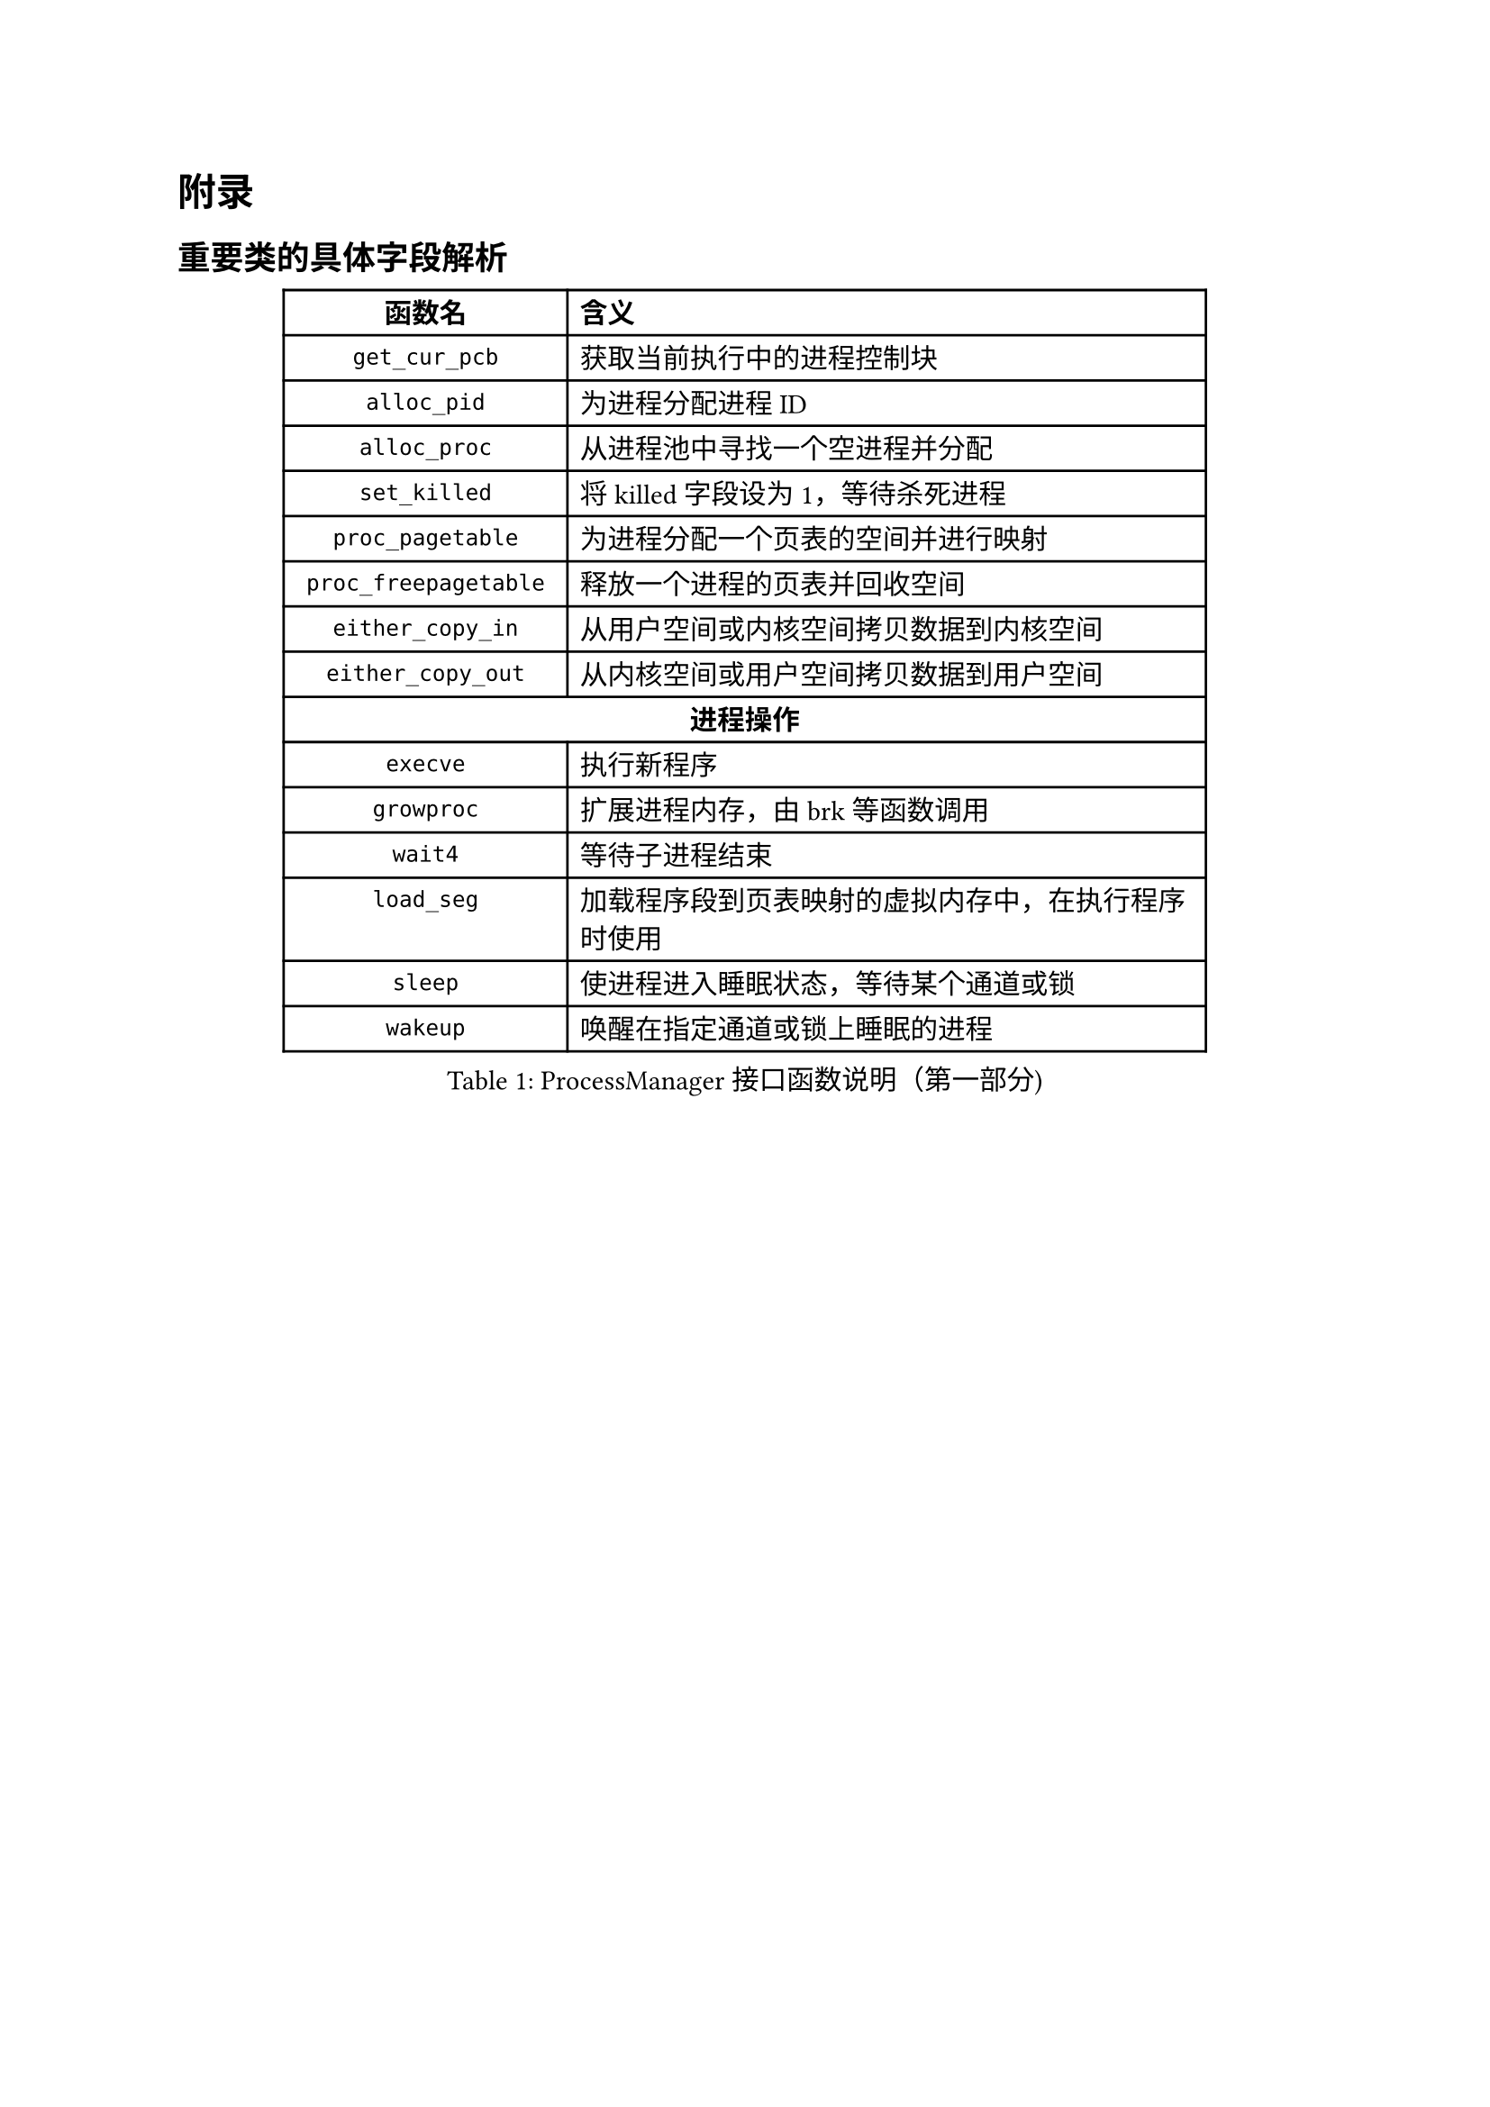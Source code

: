 
= 附录

== 重要类的具体字段解析

#figure(
  table(
    columns: (4cm, 9cm),
    align: (center, left),
    table.header(
      [*函数名*], [*含义*]
    ),
    [`get_cur_pcb`], [获取当前执行中的进程控制块],
    [`alloc_pid`], [为进程分配进程ID],
    [`alloc_proc`], [从进程池中寻找一个空进程并分配],
    [`set_killed`], [将killed字段设为1，等待杀死进程],
    [`proc_pagetable`], [为进程分配一个页表的空间并进行映射],
    [`proc_freepagetable`], [释放一个进程的页表并回收空间],
    [`either_copy_in`], [从用户空间或内核空间拷贝数据到内核空间],
    [`either_copy_out`], [从内核空间或用户空间拷贝数据到用户空间],
    table.cell(colspan: 2, align: center, [*进程操作*]),
    [`execve`], [执行新程序],
    [`growproc`], [扩展进程内存，由brk等函数调用],
    [`wait4`], [等待子进程结束],
    [`load_seg`], [加载程序段到页表映射的虚拟内存中，在执行程序时使用],
    [`sleep`], [使进程进入睡眠状态，等待某个通道或锁],
    [`wakeup`], [唤醒在指定通道或锁上睡眠的进程],
  ),
  caption: [ProcessManager接口函数说明（第一部分)]
)

#figure(
  table(
    columns: (4cm, 9cm),
    align: (center, left),
    table.header(
      [*函数名*], [*含义*]
    ),
    [`exit_proc`], [真正退出进程的逻辑，设置状态并清理资源],
    [`exit`], [当前进程或线程退出（只退出自己）],
    [`exit_group`], [当前线程组（或进程组）全部退出],
    [`clone`], [创建新进程或线程，支持克隆和线程局部存储],
    [`fork`], [创建新进程，返回新进程的PID],
    [`brk`], [扩展进程地址，设置进程的堆顶地址],
    table.cell(colspan: 2, align: center, [*文件操作*]),
    [`open`], [打开文件或设备，返回文件描述符],
    [`mkdir`], [在指定路径下创建目录],
    [`close`], [关闭文件描述符],
    [`fstat`], [获取指定文件描述符下的文件状态信息],
    [`chdir`], [改变当前工作目录],
    [`getcwd`], [获取当前工作目录路径],
    [`mmap`], [映射文件到内存],
    [`munmap`], [解除内存映射],
    [`unlink`], [删除文件或目录的链接],
    [`pipe`], [创建管道，返回读写文件描述符],
    table.cell(colspan: 2, align: center, [*其他系统调用*]),
    [`reparent`], [托孤机制，重新设置进程的父进程为init],
    [`prlimit64`], [设置或获取进程资源限制],
    [`set_robust_list`], [设置鲁棒列表，用于处理线程安全的锁],
    [`set_tid_address`], [设置线程ID地址，用于线程同步和管理],
  ),
  caption: [ProcessManager接口函数说明（第二部分)]
)

#figure(
  table(
    columns: (3.5cm, 3cm, 7cm),
    align: (center, center, left),
    table.header(
      [*字段名*], [*类型*], [*含义*]
    ),
    [`_lock`], [SpinLock], [进程控制块的锁，用于并发访问控制],
    [`_gid`], [int], [全局ID，用于在进程池中唯一标识进程],
    table.cell(colspan: 3, align: center, [*文件系统相关*]),
    [`_cwd`], [dentry\*], [当前工作目录],
    [`_cwd_name`], [string], [工作目录名称],
    [`_ofile`], [file\*], [进程打开的文件列表 (文件描述符 → 文件结构)],
    [`_fl_cloexec`], [bool], [记录每个文件描述符的 close-on-exec 标志],
    [`exe`], [string], [可执行文件的绝对路径],
    table.cell(colspan: 3, align: center, [*进程状态信息*]),
    [`_state`], [enum Procstate], [进程当前状态],
    [`_chan`], [void\*], [进程睡眠时等待的通道 (例如：某个锁或事件)],
    [`_killed`], [int], [进程是否被标记为kill (非零表示被kill)],
    [`_xstate`], [int], [进程退出状态，用于父进程wait()获取],
    [`_pid`], [int], [进程ID (Process ID)],
    [`_parent`], [Pcb\*], [父进程的PCB指针],
    [`_name`], [char], [进程名称 (用于调试)],
  ),
  caption: [PCB结构字段说明（第一部分)]
)

#figure(
  table(
    columns: (3.5cm, 3cm, 7cm),
    align: (center, center, left),
    table.header(
      [*字段名*], [*类型*], [*含义*]
    ),
    table.cell(colspan: 3, align: center, [*内存管理相关*]),
    [`_kstack`], [uint64], [内核栈的虚拟地址],
    [`_sz`], [uint64], [进程用户空间的内存大小 (字节)],
    [`_pt`], [PageTable], [用户空间的页表],
    [`_trapframe`], [TrapFrame], [保存用户态 TrapFrame 的地址 (用于系统调用和异常处理)],
    [`_context`], [Context], [保存进程的上下文信息 (寄存器等)，用于进程切换],
    table.cell(colspan: 3, align: center, [*调度相关*]),
    [`_slot`], [int], [分配给进程的时间片剩余量],
    [`_priority`], [int], [进程优先级 (0最高，19最低)],
    table.cell(colspan: 3, align: center, [*消息队列*]),
    [`_mqmask`], [uint], [用于标记进程使用的消息队列],
    table.cell(colspan: 3, align: center, [*虚拟内存区域 (VMA)*]),
    [`_vm[NVMA]`], [vma], [虚拟内存区域数组],
    table.cell(colspan: 3, align: center, [*线程/futex 相关*]),
    [`_futex_addr`], [void \*], [用于futex的唤醒],
    [`_set_child_tid`], [int\*], [线程的标志id],
    [`_clear_child_tid`], [int \*], [清除线程表示id的flag],
    [`_robust_list`], [robust_list_head \*], [用于处理线程的 robust futexes],
    table.cell(colspan: 3, align: center, [*信号处理相关*]),
    [`_sigactions[]`], [sigaction \*], [信号处理函数数组],
    [`sigmask`], [uint64], [信号掩码],
    [`_signal`], [int], [进程等待的信号],
  ),
  caption: [PCB结构字段说明（第二部分)]
)

== 系统调用实现列表

本节详细列出F7LY内核实现的210+个系统调用，按功能模块分类。

=== 进程生命周期管理

#figure(
  table(
    columns: (3cm, 10cm),
    align: (center, left),
    table.header(
      [*系统调用*], [*功能描述*]
    ),
    table.cell(colspan: 2, align: center, [*进程创建与执行*]),
    [`sys_fork()`], [创建新进程，完全复制父进程的地址空间、文件描述符表和进程上下文],
    [`sys_clone()`], [Linux风格的进程/线程创建接口，支持更细粒度的资源共享控制],
    [`sys_clone3()`], [clone的扩展版本，提供更多的创建选项和参数],
    [`sys_execve()`], [加载并执行新程序，替换当前进程映像，支持参数和环境变量传递],
    [`sys_exec()`], [简化版的程序执行接口],
    table.cell(colspan: 2, align: center, [*进程等待与终止*]),
    [`sys_wait4()`], [等待子进程状态改变，获取退出状态，支持阻塞和非阻塞查询],
    [`sys_wait()`], [简化版的等待接口，等待任意子进程终止],
    [`sys_waitid()`], [更灵活的等待接口，支持等待多种进程状态改变事件],
    [`sys_exit()`], [正常终止当前进程，设置退出码并释放进程资源],
    [`sys_exit_group()`], [终止整个线程组（进程组），用于多线程程序的统一退出],
    table.cell(colspan: 2, align: center, [*进程标识与信息获取*]),
    [`sys_getpid()`], [获取当前进程ID],
    [`sys_getppid()`], [获取父进程ID],
    [`sys_gettid()`], [获取当前线程ID],
    [`sys_getuid()`], [获取用户ID],
    [`sys_geteuid()`], [获取有效用户ID],
    [`sys_getgid()`], [获取组ID],
    [`sys_getegid()`], [获取有效组ID],
    [`sys_getpgid()`], [获取进程组ID],
    [`sys_setpgid()`], [设置进程组ID],
    [`sys_setsid()`], [创建新会话并设置进程组长],
  ),
  caption: [进程生命周期管理系统调用]
)

=== 内存管理系统调用

#figure(
  table(
    columns: (3cm, 10cm),
    align: (center, left),
    table.header(
      [*系统调用*], [*功能描述*]
    ),
    table.cell(colspan: 2, align: center, [*内存映射与解映射*]),
    [`sys_mmap()`], [内存映射核心接口，支持文件映射、匿名映射、共享内存映射],
    [`sys_munmap()`], [解除内存映射，释放指定地址范围的虚拟内存],
    [`sys_mremap()`], [重新映射内存区域，支持扩展或收缩映射大小],
    [`sys_mprotect()`], [修改内存页的保护属性，实现内存访问控制],
    [`sys_madvise()`], [向内核提供内存使用建议，优化内存管理策略],
    [`sys_msync()`], [同步内存映射文件的修改到存储设备],
    table.cell(colspan: 2, align: center, [*堆内存管理*]),
    [`sys_brk()`], [调整数据段大小，用于堆内存的扩展和收缩，是malloc库的底层实现基础],
    table.cell(colspan: 2, align: center, [*共享内存（System V IPC）*]),
    [`sys_shmget()`], [创建或获取共享内存段],
    [`sys_shmat()`], [将共享内存段连接到进程地址空间],
    [`sys_shmdt()`], [从进程地址空间分离共享内存段],
    [`sys_shmctl()`], [共享内存控制操作（获取状态、删除等）],
  ),
  caption: [内存管理系统调用]
)

=== 文件系统操作系统调用

#figure(
  table(
    columns: (3cm, 10cm),
    align: (center, left),
    table.header(
      [*系统调用*], [*功能描述*]
    ),
    table.cell(colspan: 2, align: center, [*文件打开与关闭*]),
    [`sys_openat()`], [相对目录打开文件，支持各种打开标志（只读、只写、读写、创建、追加等）],
    [`sys_openat2()`], [扩展版本，提供更多的打开选项和安全控制],
    [`sys_close()`], [关闭文件描述符，释放相关资源],
    [`sys_close_range()`], [批量关闭一个范围内的文件描述符],
    table.cell(colspan: 2, align: center, [*文件读写操作*]),
    [`sys_read()`], [从文件描述符读取数据到缓冲区],
    [`sys_write()`], [将缓冲区数据写入文件描述符],
    [`sys_readv()`], [矢量读取，支持多个缓冲区的批量读取],
    [`sys_writev()`], [矢量写入，支持多个缓冲区的批量写入],
    [`sys_pread64()`], [定位读取，在指定偏移位置进行读取操作，不改变文件位置指针],
    [`sys_pwrite64()`], [定位写入，在指定偏移位置进行写入操作，不改变文件位置指针],
    [`sys_preadv()`], [定位矢量读取],
    [`sys_pwritev()`], [定位矢量写入],
    [`sys_lseek()`], [设置文件位置指针],
    [`sys_sendfile()`], [在两个文件描述符间高效传输数据，零拷贝实现],
    table.cell(colspan: 2, align: center, [*文件状态与属性*]),
    [`sys_fstat()`], [获取文件描述符对应文件的状态信息],
    [`sys_fstatat()`], [获取相对路径文件的状态信息],
    [`sys_statx()`], [扩展的文件状态查询接口，提供更丰富的文件信息],
    [`sys_faccessat()`], [检查文件访问权限],
    [`sys_faccessat2()`], [扩展的文件访问权限检查],
    [`sys_readlinkat()`], [读取符号链接的目标路径],
    table.cell(colspan: 2, align: center, [*目录操作*]),
    [`sys_mkdirat()`], [创建目录],
    [`sys_getdents64()`], [读取目录项，用于ls命令的实现],
    [`sys_getcwd()`], [获取当前工作目录],
    [`sys_chdir()`], [改变当前工作目录],
    [`sys_fchdir()`], [通过文件描述符改变工作目录],
    table.cell(colspan: 2, align: center, [*文件系统管理*]),
    [`sys_mount()`], [挂载文件系统],
    [`sys_umount2()`], [卸载文件系统],
    [`sys_statfs()`], [获取文件系统统计信息],
    [`sys_fstatfs()`], [通过文件描述符获取文件系统统计信息],
    [`sys_sync()`], [文件系统同步操作],
    [`sys_fsync()`], [同步文件数据到存储设备],
    [`sys_fdatasync()`], [同步文件数据（不包括元数据）到存储设备],
  ),
  caption: [文件系统操作系统调用]
)

=== 信号处理系统调用

#figure(
  table(
    columns: (3cm, 10cm),
    align: (center, left),
    table.header(
      [*系统调用*], [*功能描述*]
    ),
    table.cell(colspan: 2, align: center, [*信号发送*]),
    [`sys_kill()`], [向进程发送信号],
    [`sys_tkill()`], [向特定线程发送信号],
    [`sys_tgkill()`], [向特定线程组中的线程发送信号],
    [`sys_rt_sigqueueinfo()`], [发送带数据的实时信号],
    table.cell(colspan: 2, align: center, [*信号处理设置*]),
    [`sys_rt_sigaction()`], [设置信号处理函数],
    [`sys_rt_sigprocmask()`], [设置信号屏蔽字],
    [`sys_rt_sigpending()`], [查询待处理信号],
    [`sys_rt_sigsuspend()`], [临时设置信号屏蔽字并等待信号],
    [`sys_rt_sigtimedwait()`], [等待指定信号，支持超时],
    [`sys_rt_sigreturn()`], [从信号处理函数返回],
    [`sys_sigaltstack()`], [设置备用信号栈],
  ),
  caption: [信号处理系统调用]
)

=== 网络通信系统调用

#figure(
  table(
    columns: (3cm, 10cm),
    align: (center, left),
    table.header(
      [*系统调用*], [*功能描述*]
    ),
    table.cell(colspan: 2, align: center, [*Socket创建与管理*]),
    [`sys_socket()`], [创建socket],
    [`sys_socketpair()`], [创建socket对，用于进程间通信],
    table.cell(colspan: 2, align: center, [*网络连接*]),
    [`sys_bind()`], [绑定socket到本地地址],
    [`sys_listen()`], [监听连接请求],
    [`sys_accept()`], [接受连接请求],
    [`sys_accept4()`], [扩展的连接接受，支持更多标志],
    [`sys_connect()`], [主动建立连接],
    table.cell(colspan: 2, align: center, [*数据传输*]),
    [`sys_sendto()`], [UDP数据发送],
    [`sys_recvfrom()`], [UDP数据接收],
    [`sys_sendmsg()`], [复杂消息发送],
    [`sys_recvmsg()`], [复杂消息接收],
    [`sys_getsockname()`], [获取socket本地地址信息],
    [`sys_getpeername()`], [获取socket对端地址信息],
    [`sys_setsockopt()`], [设置socket选项],
    [`sys_getsockopt()`], [查询socket选项],
  ),
  caption: [网络通信系统调用]
)

=== 时间管理系统调用

#figure(
  table(
    columns: (3cm, 10cm),
    align: (center, left),
    table.header(
      [*系统调用*], [*功能描述*]
    ),
    table.cell(colspan: 2, align: center, [*时间获取与设置*]),
    [`sys_gettimeofday()`], [获取当前时间],
    [`sys_clock_gettime()`], [高精度时间获取],
    [`sys_clock_settime()`], [高精度时间设置],
    [`sys_clock_getres()`], [获取时钟精度],
    [`sys_times()`], [获取进程时间统计],
    [`sys_uptime()`], [获取系统运行时间],
    table.cell(colspan: 2, align: center, [*定时器与睡眠*]),
    [`sys_nanosleep()`], [高精度睡眠],
    [`sys_clock_nanosleep()`], [基于时钟的高精度睡眠],
    [`sys_timer_create()`], [创建POSIX定时器],
    [`sys_timer_settime()`], [设置POSIX定时器],
    [`sys_timer_delete()`], [删除POSIX定时器],
    [`sys_setitimer()`], [设置间隔定时器],
  ),
  caption: [时间管理系统调用]
)

=== 系统信息与控制系统调用

#figure(
  table(
    columns: (3cm, 10cm),
    align: (center, left),
    table.header(
      [*系统调用*], [*功能描述*]
    ),
    [`sys_uname()`], [获取系统信息],
    [`sys_sysinfo()`], [获取系统运行状态],
    [`sys_getrusage()`], [获取资源使用统计],
    [`sys_prctl()`], [进程控制操作],
    [`sys_sched_yield()`], [主动让出CPU],
    [`sys_sched_setscheduler()`], [设置调度策略],
    [`sys_sched_getscheduler()`], [获取调度策略],
    [`sys_sched_setaffinity()`], [设置CPU亲和性],
    [`sys_sched_getaffinity()`], [获取CPU亲和性],
  ),
  caption: [系统信息与控制系统调用]
)

=== 其他重要系统调用

#figure(
  table(
    columns: (3cm, 10cm),
    align: (center, left),
    table.header(
      [*系统调用*], [*功能描述*]
    ),
    table.cell(colspan: 2, align: center, [*管道与重定向*]),
    [`sys_pipe2()`], [创建管道],
    [`sys_dup()`], [复制文件描述符],
    [`sys_dup3()`], [扩展的文件描述符复制],
    table.cell(colspan: 2, align: center, [*同步原语*]),
    [`sys_futex()`], [快速用户空间互斥锁],
  ),
  caption: [其他重要系统调用]
)
